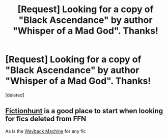 #+TITLE: [Request] Looking for a copy of "Black Ascendance" by author "Whisper of a Mad God". Thanks!

* [Request] Looking for a copy of "Black Ascendance" by author "Whisper of a Mad God". Thanks!
:PROPERTIES:
:Score: 3
:DateUnix: 1550959465.0
:DateShort: 2019-Feb-24
:FlairText: Request
:END:
[deleted]


** [[http://fictionhunt.com/read/10354390/1][Fictionhunt]] is a good place to start when looking for fics deleted from FFN

As is the [[https://web.archive.org/web/20151022161800/https://www.fanfiction.net/s/10354390/1/Black-Ascendance][Wayback Machine]] for any fic
:PROPERTIES:
:Author: tectonictigress
:Score: 2
:DateUnix: 1550982853.0
:DateShort: 2019-Feb-24
:END:
